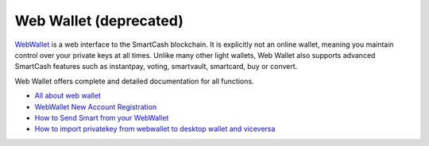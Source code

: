 .. meta::
   :description: Web Wallet is a secure web wallet for SmartCash, supporting instantpay
   :keywords: smartcash, Web Wallet, web, wallet, instantpay, voting, smartvault, smartcard

.. _smartcash-web-wallet:

Web Wallet (deprecated)
=======================

.. image:: img/web-wallet.png
   :width: 120px
   :align: right

`WebWallet <https://wallet.smartcash.cc>`_ is a web interface to the
SmartCash blockchain. It is explicitly not an online wallet,
meaning you maintain control over your private keys at all times. Unlike
many other light wallets, Web Wallet also supports advanced SmartCash
features such as instantpay, voting, smartvault, smartcard, buy or convert.


Web Wallet offers complete and detailed documentation for all functions.

- `All about web wallet <https://smartcash.freshdesk.com/support/solutions/folders/35000162353>`_
- `WebWallet New Account Registration <https://smartcash.freshdesk.com/support/solutions/articles/35000008894>`_
- `How to Send Smart from your WebWallet <https://smartcash.freshdesk.com/support/solutions/articles/35000012411-how-to-send-smart-from-your-webwallet>`_
- `How to import privatekey from webwallet to desktop wallet and viceversa <https://smartcash.freshdesk.com/support/solutions/articles/35000027148>`_



